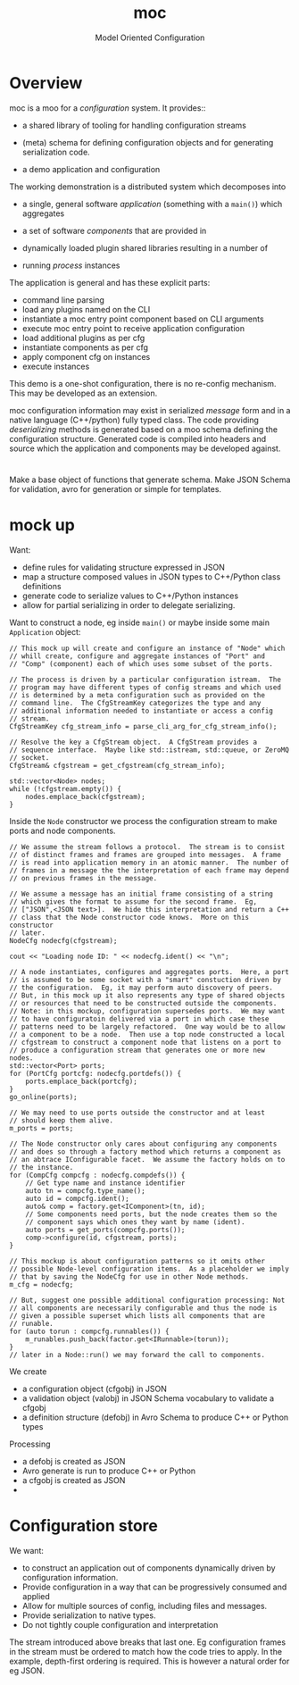 #+title: moc
#+subtitle: Model Oriented Configuration


* Overview

moc is a moo for a /configuration/ system.  It provides::

- a shared library of tooling for handling configuration streams

- (meta) schema for defining configuration objects and for generating serialization code.

- a demo application and configuration

The working demonstration is a distributed system which decomposes into 

- a single, general software /application/ (something with a ~main()~) which aggregates

- a set of software /components/ that are provided in

- dynamically loaded plugin shared libraries resulting in a number of

- running /process/ instances 

The application is general and has these explicit parts:

- command line parsing 
- load any plugins named on the CLI
- instantiate a moc entry point component based on CLI arguments
- execute moc entry point to receive application configuration
- load additional plugins as per cfg
- instantiate components as per cfg
- apply component cfg on instances
- execute instances

This demo is a one-shot configuration, there is no re-config mechanism.  This may be developed as an extension.

moc configuration information may exist in serialized /message/ form and in a native language (C++/python) fully typed class.  The code providing /deserializing/ methods is generated based on a moo schema defining the configuration structure.  Generated code is compiled into headers and source which the application and components may be developed against.





* 

Make a base object of functions that generate schema.  Make JSON
Schema for validation, avro for generation or simple for templates.

* mock up

Want:

- define rules for validating structure expressed in JSON
- map a structure composed values in JSON types to C++/Python class definitions
- generate code to serialize values to C++/Python instances
- allow for partial serializing in order to delegate serializing.

Want to construct a node, eg inside ~main()~ or maybe inside some main ~Application~ object:

#+begin_src c++
  // This mock up will create and configure an instance of "Node" which
  // whill create, configure and aggregate instances of "Port" and
  // "Comp" (component) each of which uses some subset of the ports.

  // The process is driven by a particular configuration istream.  The
  // program may have different types of config streams and which used
  // is determined by a meta configuration such as provided on the
  // command line.  The CfgStreamKey categorizes the type and any
  // additional information needed to instantiate or access a config
  // stream.
  CfgStreamKey cfg_stream_info = parse_cli_arg_for_cfg_stream_info();

  // Resolve the key a CfgStream object.  A CfgStream provides a
  // sequence interface.  Maybe like std::istream, std::queue, or ZeroMQ
  // socket.
  CfgStream& cfgstream = get_cfgstream(cfg_stream_info); 

  std::vector<Node> nodes;
  while (!cfgstream.empty()) {
      nodes.emplace_back(cfgstream);
  }
#+end_src

Inside the ~Node~ constructor we process the configuration stream to make ports and node components.

#+begin_src c++
  // We assume the stream follows a protocol.  The stream is to consist
  // of distinct frames and frames are grouped into messages.  A frame
  // is read into application memory in an atomic manner.  The number of
  // frames in a message the the interpretation of each frame may depend
  // on previous frames in the message.

  // We assume a message has an initial frame consisting of a string
  // which gives the format to assume for the second frame.  Eg,
  // ["JSON",<JSON text>].  We hide this interpretation and return a C++
  // class that the Node constructor code knows.  More on this constructor
  // later.
  NodeCfg nodecfg(cfgstream);

  cout << "Loading node ID: " << nodecfg.ident() << "\n";

  // A node instantiates, configures and aggregates ports.  Here, a port
  // is assumed to be some socket with a "smart" constuction driven by
  // the configuration.  Eg, it may perform auto discovery of peers.
  // But, in this mock up it also represents any type of shared objects
  // or resources that need to be constructed outside the components.
  // Note: in this mockup, configuration supersedes ports.  We may want
  // to have configuratoin delivered via a port in which case these
  // patterns need to be largely refactored.  One way would be to allow
  // a component to be a node.  Then use a top node constructed a local
  // cfgstream to construct a component node that listens on a port to
  // produce a configuration stream that generates one or more new nodes.
  std::vector<Port> ports;
  for (PortCfg portcfg: nodecfg.portdefs()) {
      ports.emplace_back(portcfg);
  }
  go_online(ports);

  // We may need to use ports outside the constructor and at least
  // should keep them alive.
  m_ports = ports;

  // The Node constructor only cares about configuring any components
  // and does so through a factory method which returns a component as
  // an abtrace IConfigurable facet.  We assume the factory holds on to
  // the instance.
  for (CompCfg compcfg : nodecfg.compdefs()) {
      // Get type name and instance identifier
      auto tn = compcfg.type_name();
      auto id = compcfg.ident();
      auto& comp = factory.get<IComponent>(tn, id);
      // Some components need ports, but the node creates them so the
      // component says which ones they want by name (ident).
      auto ports = get_ports(compcfg.ports());
      comp->configure(id, cfgstream, ports);
  }

  // This mockup is about configuration patterns so it omits other
  // possible Node-level configuration items.  As a placeholder we imply
  // that by saving the NodeCfg for use in other Node methods.
  m_cfg = nodecfg;

  // But, suggest one possible additional configuration processing: Not
  // all components are necessarily configurable and thus the node is
  // given a possible superset which lists all components that are
  // runable.
  for (auto torun : compcfg.runnables()) {
      m_runables.push_back(factor.get<IRunnable>(torun));
  }
  // later in a Node::run() we may forward the call to components.
#+end_src


We create

- a configuration object (cfgobj) in JSON 
- a validation object (valobj) in JSON Schema vocabulary to validate a cfgobj
- a definition structure (defobj) in Avro Schema to produce C++ or Python types

Processing

- a defobj is created as JSON
- Avro generate is run to produce C++ or Python
- a cfgobj is created as JSON
-  

* Configuration store

We want:

- to construct an application out of components dynamically driven by configuration information. 
- Provide configuration in a way that can be progressively consumed and applied 
- Allow for multiple sources of config, including files and messages.
- Provide serialization to native types.
- Do not tightly couple configuration and interpretation

The stream introduced above breaks that last one.  Eg configuration
frames in the stream must be ordered to match how the code tries to
apply.  In the example, depth-first ordering is required.  This is
however a natural order for eg JSON.


 
